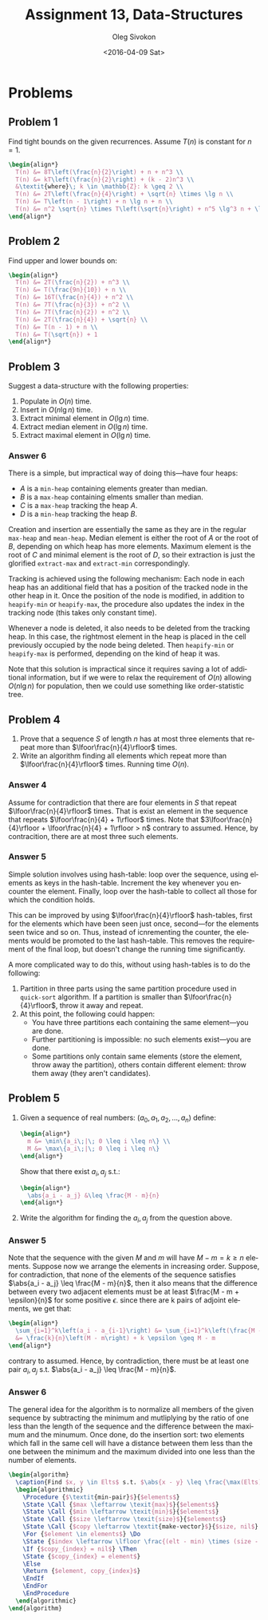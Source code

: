 # -*- fill-column: 80; org-confirm-babel-evaluate: nil -*-

#+TITLE:     Assignment 13, Data-Structures
#+AUTHOR:    Oleg Sivokon
#+EMAIL:     olegsivokon@gmail.com
#+DATE:      <2016-04-09 Sat>
#+DESCRIPTION: Third assignment in the course Data-Structures
#+KEYWORDS: Data-Structures, Algorithms, Assignment
#+LANGUAGE: en
#+LaTeX_CLASS: article
#+LATEX_HEADER: \usepackage{commath}
#+LATEX_HEADER: \usepackage{pgf}
#+LATEX_HEADER: \usepackage{tikz}
#+LATEX_HEADER: \usetikzlibrary{shapes,backgrounds}
#+LATEX_HEADER: \usepackage{marginnote}
#+LATEX_HEADER: \usepackage{listings}
#+LATEX_HEADER: \usepackage{enumerate}
#+LATEX_HEADER: \usepackage{algpseudocode}
#+LATEX_HEADER: \usepackage{algorithm}
#+LATEX_HEADER: \usepackage{mathtools}
#+LATEX_HEADER: \setlength{\parskip}{16pt plus 2pt minus 2pt}
#+LATEX_HEADER: \renewcommand{\arraystretch}{1.6}

#+BEGIN_SRC emacs-lisp :exports none
  (setq org-latex-pdf-process
        '("latexmk -pdflatex='pdflatex -shell-escape -interaction nonstopmode' -pdf -f %f")
        org-latex-listings t
        org-src-fontify-natively t
        org-babel-latex-htlatex "htlatex")

  (defmacro by-backend (&rest body)
    `(progn
       (cl-case org-export-current-backend ,@body)))

  ;; (defmacro by-backend (&rest body)
  ;;   `(cl-case (when (boundp 'backend)
  ;;               (org-export-backend-name backend))
  ;;      ,@body))
#+END_SRC

#+RESULTS:
: by-backend

#+BEGIN_LATEX
\definecolor{codebg}{rgb}{0.96,0.99,0.8}
\definecolor{codestr}{rgb}{0.46,0.09,0.2}
\lstset{%
  backgroundcolor=\color{codebg},
  basicstyle=\ttfamily\scriptsize,
  breakatwhitespace=false,
  breaklines=false,
  captionpos=b,
  framexleftmargin=10pt,
  xleftmargin=10pt,
  framerule=0pt,
  frame=tb,
  keepspaces=true,
  keywordstyle=\color{blue},
  showspaces=false,
  showstringspaces=false,
  showtabs=false,
  stringstyle=\color{codestr},
  tabsize=2
}
\lstnewenvironment{maxima}{%
  \lstset{%
    backgroundcolor=\color{codebg},
    escapeinside={(*@}{@*)},
    aboveskip=20pt,
    captionpos=b,
    label=,
    caption=,
    showstringspaces=false,
    frame=single,
    framerule=0pt,
    basicstyle=\ttfamily\scriptsize,
    columns=fixed}}{}
}
\makeatletter
\newcommand{\verbatimfont}[1]{\renewcommand{\verbatim@font}{\ttfamily#1}}
\makeatother
\verbatimfont{\small}%
\clearpage
#+END_LATEX

* Problems

** Problem 1
   Find tight bounds on the given recurrences.  Assume $T(n)$ is constant for $n
   = 1$.

   #+HEADER: :exports results
   #+HEADER: :results (by-backend (pdf "latex") (t "raw"))
   #+BEGIN_SRC latex
     \begin{align*}
       T(n) &= 8T\left(\frac{n}{2}\right) + n + n^3 \\
       T(n) &= kT\left(\frac{n}{2}\right) + (k - 2)n^3 \\
       &\textit{where}\; k \in \mathbb{Z}: k \geq 2 \\
       T(n) &= 2T\left(\frac{n}{4}\right) + \sqrt{n} \times \lg n \\
       T(n) &= T\left(n - 1\right) + n \lg n + n \\
       T(n) &= n^2 \sqrt{n} \times T\left(\sqrt{n}\right) + n^5 \lg^3 n + \lg^5 n
     \end{align*}
   #+END_SRC

** Problem 2
   Find upper and lower bounds on:

   #+HEADER: :exports results
   #+HEADER: :results (by-backend (pdf "latex") (t "raw"))
   #+BEGIN_SRC latex
     \begin{align*}
       T(n) &= 2T(\frac{n}{2}) + n^3 \\
       T(n) &= T(\frac{9n}{10}) + n \\
       T(n) &= 16T(\frac{n}{4}) + n^2 \\
       T(n) &= 7T(\frac{n}{3}) + n^2 \\
       T(n) &= 7T(\frac{n}{2}) + n^2 \\
       T(n) &= 2T(\frac{n}{4}) + \sqrt{n} \\
       T(n) &= T(n - 1) + n \\
       T(n) &= T(\sqrt{n}) + 1
     \end{align*}
   #+END_SRC

** Problem 3
   Suggest a data-structure with the following properties:
   1. Populate in $O(n)$ time.
   2. Insert in $O(n \lg n)$ time.
   3. Extract minimal element in $O(\lg n)$ time.
   4. Extract median element in $O(\lg n)$ time.
   5. Extract maximal element in $O(\lg n)$ time.

*** Answer 6
    There is a simple, but impractical way of doing this---have four heaps:
    - $A$ is a =min-heap= containing elements greater than median.
    - $B$ is a =max-heap= containing elments smaller than median.
    - $C$ is a =max-heap= tracking the heap $A$.
    - $D$ is a =min-heap= tracking the heap $B$.

    Creation and insertion are essentially the same as they are in the regular
    =max-heap= and =mean-heap=.  Median element is either the root of $A$ or the
    root of $B$, depending on which heap has more elements.  Maximum element is
    the root of $C$ and minimal element is the root of $D$, so their extraction
    is just the glorified =extract-max= and =extract-min= correspondingly.

    Tracking is achieved using the following mechanism: Each node in each heap
    has an additional field that has a position of the tracked node in the other
    heap in it.  Once the position of the node is modified, in addition to
    =heapify-min= or =heapify-max=, the procedure also updates the index in the
    tracking node (this takes only constant time).

    Whenever a node is deleted, it also needs to be deleted from the tracking
    heap.  In this case, the rightmost element in the heap is placed in the cell
    previously occupied by the node being deleted.  Then =heapify-min= or
    =heapify-max= is performed, depending on the kind of heap it was.

    Note that this solution is impractical since it requires saving a lot of
    additional information, but if we were to relax the requirement of $O(n)$
    allowing $O(n \lg n)$ for population, then we could use something like
    order-statistic tree.

** Problem 4
   1. Prove that a sequence $S$ of length $n$ has at most three elements that
      repeat more than $\lfoor\frac{n}{4}\rfloor$ times.
   2. Write an algorithm finding all elements which repeat more than
      $\lfoor\frac{n}{4}\rfloor$ times.  Running time $O(n)$.

*** Answer 4
    Assume for contradiction that there are four elements in $S$ that repeat
    $\lfoor\frac{n}{4}\rfloor$ times.  That is exist an element in the sequence
    that repeats $\lfoor\frac{n}{4} + 1\rfloor$ times.  Note that
    $3\lfoor\frac{n}{4}\rfloor + \lfoor\frac{n}{4} + 1\rfloor > n$ contrary to
    assumed.  Hence, by contracition, there are at most three such elements.

*** Answer 5
    Simple solution involves using hash-table: loop over the sequence, using
    elements as keys in the hash-table.  Increment the key whenever you
    encounter the element.  Finally, loop over the hash-table to collect all
    those for which the condition holds.

    This can be improved by using $\lfoor\frac{n}{4}\rfloor$ hash-tables, first
    for the elements which have been seen just once, second---for the elements
    seen twice and so on.  Thus, instead of icnrementing the counter, the
    elements would be promoted to the last hash-table.  This removes the
    requirement of the final loop, but doesn't change the running time
    significantly.

    A more complicated way to do this, without using hash-tables is to do the
    following:
    1. Partition in three parts using the same partition procedure used in
       =quick-sort= algorithm.  If a partition is smaller than
       $\lfoor\frac{n}{4}\rfloor$, throw it away and repeat.
    2. At this point, the following could happen:
       - You have three partitions each containing the same element---you are
         done.
       - Further partitioning is impossible: no such elements exist---you are
         done.
       - Some partitions only contain same elements (store the element, throw
         away the partition), others contain different element: throw them away
         (they aren't candidates).

** Problem 5
   1. Given a sequence of real numbers: $(a_0, a_1, a_2, \dots, a_n)$ define:
      #+HEADER: :exports results
      #+HEADER: :results (by-backend (pdf "latex") (t "raw"))
      #+BEGIN_SRC latex
        \begin{align*}
          m &= \min\{a_i\;|\; 0 \leq i \leq n\} \\
          M &= \max\{a_i\;|\; 0 \leq i \leq n\}
        \end{align*}
      #+END_SRC

      Show that there exist $a_i, a_j$ s.t.:
      #+HEADER: :exports results
      #+HEADER: :results (by-backend (pdf "latex") (t "raw"))
      #+BEGIN_SRC latex
        \begin{align*}
          \abs{a_i - a_j} &\leq \frac{M - m}{n}
        \end{align*}
      #+END_SRC

   2. Write the algorithm for finding the $a_i, a_j$ from the question above.

*** Answer 5
    Note that the sequence with the given $M$ and $m$ will have $M - m = k \geq
    n$ elements.  Suppose now we arrange the elements in increasing order.
    Suppose, for contradiction, that none of the elements of the sequence
    satisfies $\abs{a_i - a_j} \leq \frac{M - m}{n}$, then it also means that
    the difference between every two adjacent elements must be at least
    $\frac{M - m + \epsilon}{n}$ for some positive $\epsilon$.  since there are
    k pairs of adjoint elements, we get that:

    #+HEADER: :exports results
    #+HEADER: :results (by-backend (pdf "latex") (t "raw"))
    #+BEGIN_SRC latex
      \begin{align*}
        \sum_{i=1}^k\left(a_i - a_{i-1}\right) &= \sum_{i=1}^k\left(\frac{M - m + \epsilon}{n}\right) \\
        &= \frac{k}{n}\left(M - m\right) + k \epsilon \geq M - m
      \end{align*}
    #+END_SRC

    contrary to assumed.  Hence, by contradiction, there must be at least one
    pair $a_i, a_j$ s.t. $\abs{a_i - a_j} \leq \frac{M - m}{n}$.
    
*** Answer 6
    The general idea for the algorithm is to normalize all members of the given
    sequence by subtracting the minimum and mutliplying by the ratio of one less
    than the length of the sequence and the difference between the maximum and
    the minumum.  Once done, do the insertion sort: two elements which fall in
    the same cell will have a distance between them less than the one between
    the minimum and the maximum divided into one less than the number of elements.

    #+HEADER: :exports results
    #+HEADER: :results (by-backend (pdf "latex") (t "raw"))
    #+BEGIN_SRC latex
      \begin{algorithm}
        \caption{Find $x, y \in Elts$ s.t. $\abs{x - y} \leq \frac{\max(Elts) - \min(Elts)}{\abs{Elts} - 1}$}
        \begin{algorithmic}
          \Procedure {$\textit{min-pair}$}{$elements$}
          \State \Call {$max \leftarrow \texit{max}$}{$elements$}
          \State \Call {$min \leftarrow \texit{min}$}{$elements$}
          \State \Call {$size \leftarrow \texit{size}$}{$elements$}
          \State \Call {$copy \leftarrow \textit{make-vector}$}{$size, nil$}
          \For {$element \in elements$} \Do
          \State {$index \leftarrow \lfloor \frac{(elt - min) \times (size - 1)}{max - min} \rfloor$}
          \If {$copy_{index} = nil$} \Then
          \State {$copy_{index} = element$}
          \Else
          \Return {$element, copy_{index}$}
          \EndIf
          \EndFor
          \EndProcedure
        \end{algorithmic}
      \end{algorithm}
    #+END_SRC
